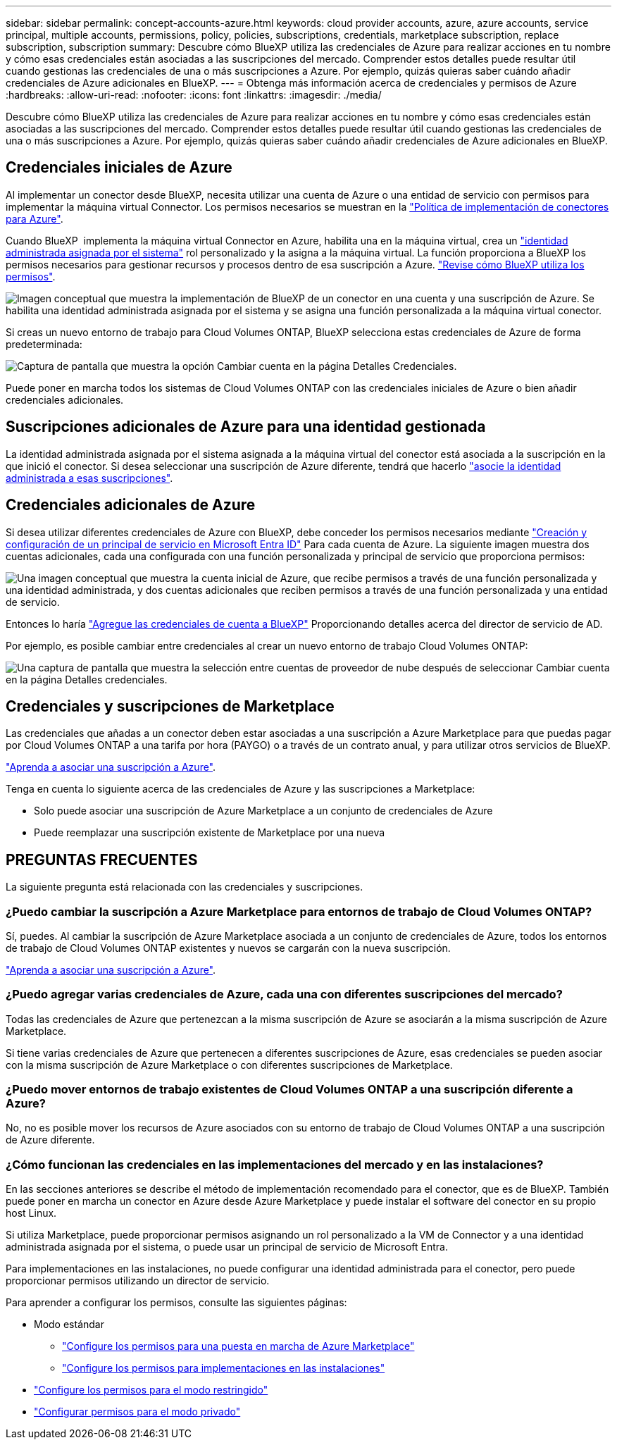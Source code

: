 ---
sidebar: sidebar 
permalink: concept-accounts-azure.html 
keywords: cloud provider accounts, azure, azure accounts, service principal, multiple accounts, permissions, policy, policies, subscriptions, credentials, marketplace subscription, replace subscription, subscription 
summary: Descubre cómo BlueXP utiliza las credenciales de Azure para realizar acciones en tu nombre y cómo esas credenciales están asociadas a las suscripciones del mercado. Comprender estos detalles puede resultar útil cuando gestionas las credenciales de una o más suscripciones a Azure. Por ejemplo, quizás quieras saber cuándo añadir credenciales de Azure adicionales en BlueXP. 
---
= Obtenga más información acerca de credenciales y permisos de Azure
:hardbreaks:
:allow-uri-read: 
:nofooter: 
:icons: font
:linkattrs: 
:imagesdir: ./media/


[role="lead"]
Descubre cómo BlueXP utiliza las credenciales de Azure para realizar acciones en tu nombre y cómo esas credenciales están asociadas a las suscripciones del mercado. Comprender estos detalles puede resultar útil cuando gestionas las credenciales de una o más suscripciones a Azure. Por ejemplo, quizás quieras saber cuándo añadir credenciales de Azure adicionales en BlueXP.



== Credenciales iniciales de Azure

Al implementar un conector desde BlueXP, necesita utilizar una cuenta de Azure o una entidad de servicio con permisos para implementar la máquina virtual Connector. Los permisos necesarios se muestran en la link:task-install-connector-azure-bluexp.html#connector-custom-role["Política de implementación de conectores para Azure"].

Cuando BlueXP  implementa la máquina virtual Connector en Azure, habilita una en la máquina virtual, crea un https://docs.microsoft.com/en-us/azure/active-directory/managed-identities-azure-resources/overview["identidad administrada asignada por el sistema"^] rol personalizado y la asigna a la máquina virtual. La función proporciona a BlueXP los permisos necesarios para gestionar recursos y procesos dentro de esa suscripción a Azure. link:reference-permissions-azure.html["Revise cómo BlueXP utiliza los permisos"].

image:diagram_permissions_initial_azure.png["Imagen conceptual que muestra la implementación de BlueXP de un conector en una cuenta y una suscripción de Azure. Se habilita una identidad administrada asignada por el sistema y se asigna una función personalizada a la máquina virtual conector."]

Si creas un nuevo entorno de trabajo para Cloud Volumes ONTAP, BlueXP selecciona estas credenciales de Azure de forma predeterminada:

image:screenshot_accounts_select_azure.gif["Captura de pantalla que muestra la opción Cambiar cuenta en la página Detalles  Credenciales."]

Puede poner en marcha todos los sistemas de Cloud Volumes ONTAP con las credenciales iniciales de Azure o bien añadir credenciales adicionales.



== Suscripciones adicionales de Azure para una identidad gestionada

La identidad administrada asignada por el sistema asignada a la máquina virtual del conector está asociada a la suscripción en la que inició el conector. Si desea seleccionar una suscripción de Azure diferente, tendrá que hacerlo link:task-adding-azure-accounts.html#associate-additional-azure-subscriptions-with-a-managed-identity["asocie la identidad administrada a esas suscripciones"].



== Credenciales adicionales de Azure

Si desea utilizar diferentes credenciales de Azure con BlueXP, debe conceder los permisos necesarios mediante link:task-adding-azure-accounts.html["Creación y configuración de un principal de servicio en Microsoft Entra ID"] Para cada cuenta de Azure. La siguiente imagen muestra dos cuentas adicionales, cada una configurada con una función personalizada y principal de servicio que proporciona permisos:

image:diagram_permissions_multiple_azure.png["Una imagen conceptual que muestra la cuenta inicial de Azure, que recibe permisos a través de una función personalizada y una identidad administrada, y dos cuentas adicionales que reciben permisos a través de una función personalizada y una entidad de servicio."]

Entonces lo haría link:task-adding-azure-accounts.html#add-additional-azure-credentials-to-bluexp["Agregue las credenciales de cuenta a BlueXP"] Proporcionando detalles acerca del director de servicio de AD.

Por ejemplo, es posible cambiar entre credenciales al crear un nuevo entorno de trabajo Cloud Volumes ONTAP:

image:screenshot_accounts_switch_azure.gif["Una captura de pantalla que muestra la selección entre cuentas de proveedor de nube después de seleccionar Cambiar cuenta en la página Detalles  credenciales."]



== Credenciales y suscripciones de Marketplace

Las credenciales que añadas a un conector deben estar asociadas a una suscripción a Azure Marketplace para que puedas pagar por Cloud Volumes ONTAP a una tarifa por hora (PAYGO) o a través de un contrato anual, y para utilizar otros servicios de BlueXP.

link:task-adding-azure-accounts.html#subscribe["Aprenda a asociar una suscripción a Azure"].

Tenga en cuenta lo siguiente acerca de las credenciales de Azure y las suscripciones a Marketplace:

* Solo puede asociar una suscripción de Azure Marketplace a un conjunto de credenciales de Azure
* Puede reemplazar una suscripción existente de Marketplace por una nueva




== PREGUNTAS FRECUENTES

La siguiente pregunta está relacionada con las credenciales y suscripciones.



=== ¿Puedo cambiar la suscripción a Azure Marketplace para entornos de trabajo de Cloud Volumes ONTAP?

Sí, puedes. Al cambiar la suscripción de Azure Marketplace asociada a un conjunto de credenciales de Azure, todos los entornos de trabajo de Cloud Volumes ONTAP existentes y nuevos se cargarán con la nueva suscripción.

link:task-adding-azure-accounts.html#subscribe["Aprenda a asociar una suscripción a Azure"].



=== ¿Puedo agregar varias credenciales de Azure, cada una con diferentes suscripciones del mercado?

Todas las credenciales de Azure que pertenezcan a la misma suscripción de Azure se asociarán a la misma suscripción de Azure Marketplace.

Si tiene varias credenciales de Azure que pertenecen a diferentes suscripciones de Azure, esas credenciales se pueden asociar con la misma suscripción de Azure Marketplace o con diferentes suscripciones de Marketplace.



=== ¿Puedo mover entornos de trabajo existentes de Cloud Volumes ONTAP a una suscripción diferente a Azure?

No, no es posible mover los recursos de Azure asociados con su entorno de trabajo de Cloud Volumes ONTAP a una suscripción de Azure diferente.



=== ¿Cómo funcionan las credenciales en las implementaciones del mercado y en las instalaciones?

En las secciones anteriores se describe el método de implementación recomendado para el conector, que es de BlueXP. También puede poner en marcha un conector en Azure desde Azure Marketplace y puede instalar el software del conector en su propio host Linux.

Si utiliza Marketplace, puede proporcionar permisos asignando un rol personalizado a la VM de Connector y a una identidad administrada asignada por el sistema, o puede usar un principal de servicio de Microsoft Entra.

Para implementaciones en las instalaciones, no puede configurar una identidad administrada para el conector, pero puede proporcionar permisos utilizando un director de servicio.

Para aprender a configurar los permisos, consulte las siguientes páginas:

* Modo estándar
+
** link:task-install-connector-azure-marketplace.html#step-3-set-up-permissions["Configure los permisos para una puesta en marcha de Azure Marketplace"]
** link:task-install-connector-on-prem.html#step-4-set-up-cloud-permissions["Configure los permisos para implementaciones en las instalaciones"]


* link:task-prepare-restricted-mode.html#step-6-prepare-cloud-permissions["Configure los permisos para el modo restringido"]
* link:task-prepare-private-mode.html#step-6-prepare-cloud-permissions["Configurar permisos para el modo privado"]

